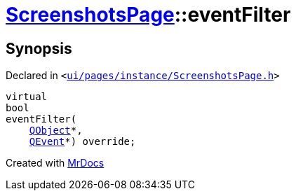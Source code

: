 [#ScreenshotsPage-eventFilter]
= xref:ScreenshotsPage.adoc[ScreenshotsPage]::eventFilter
:relfileprefix: ../
:mrdocs:


== Synopsis

Declared in `&lt;https://github.com/PrismLauncher/PrismLauncher/blob/develop/launcher/ui/pages/instance/ScreenshotsPage.h#L68[ui&sol;pages&sol;instance&sol;ScreenshotsPage&period;h]&gt;`

[source,cpp,subs="verbatim,replacements,macros,-callouts"]
----
virtual
bool
eventFilter(
    xref:QObject.adoc[QObject]*,
    xref:QEvent.adoc[QEvent]*) override;
----



[.small]#Created with https://www.mrdocs.com[MrDocs]#
